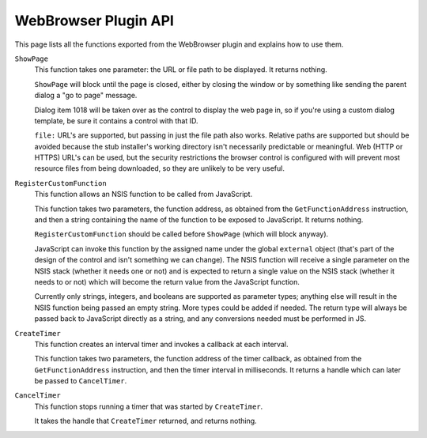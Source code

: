=====================
WebBrowser Plugin API
=====================

This page lists all the functions exported from the WebBrowser plugin and explains how to use them.

``ShowPage``
  This function takes one parameter: the URL or file path to be displayed. It returns nothing.

  ``ShowPage`` will block until the page is closed, either by closing the window or by something like sending the parent dialog a "go to page" message.

  Dialog item 1018 will be taken over as the control to display the web page in, so if you're using a custom dialog template, be sure it contains a control with that ID.

  ``file:`` URL's are supported, but passing in just the file path also works. Relative paths are supported but should be avoided because the stub installer's working directory isn't necessarily predictable or meaningful. Web (HTTP or HTTPS) URL's can be used, but the security restrictions the browser control is configured with will prevent most resource files from being downloaded, so they are unlikely to be very useful.

``RegisterCustomFunction``
  This function allows an NSIS function to be called from JavaScript.

  This function takes two parameters, the function address, as obtained from the ``GetFunctionAddress`` instruction, and then a string containing the name of the function to be exposed to JavaScript. It returns nothing.

  ``RegisterCustomFunction`` should be called before ``ShowPage`` (which will block anyway).

  JavaScript can invoke this function by the assigned name under the global ``external`` object (that's part of the design of the control and isn't something we can change). The NSIS function will receive a single parameter on the NSIS stack (whether it needs one or not) and is expected to return a single value on the NSIS stack (whether it needs to or not) which will become the return value from the JavaScript function.

  Currently only strings, integers, and booleans are supported as parameter types; anything else will result in the NSIS function being passed an empty string. More types could be added if needed. The return type will always be passed back to JavaScript directly as a string, and any conversions needed must be performed in JS.

``CreateTimer``
  This function creates an interval timer and invokes a callback at each interval.

  This function takes two parameters, the function address of the timer callback, as obtained from the ``GetFunctionAddress`` instruction, and then the timer interval in milliseconds. It returns a handle which can later be passed to ``CancelTimer``.

``CancelTimer``
  This function stops running a timer that was started by ``CreateTimer``.

  It takes the handle that ``CreateTimer`` returned, and returns nothing.

